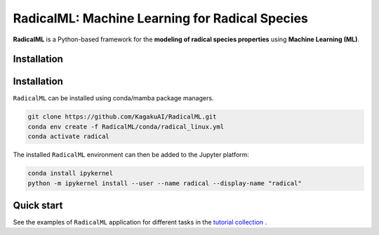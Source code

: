 RadicalML: Machine Learning for Radical Species
======================================================================

**RadicalML** is a Python-based framework for the **modeling of radical species properties** using **Machine Learning (ML)**.

Installation
------------


Installation
------------

``RadicalML`` can be installed using conda/mamba package managers.

.. code-block:: bash

    git clone https://github.com/KagakuAI/RadicalML.git
    conda env create -f RadicalML/conda/radical_linux.yml
    conda activate radical

The installed ``RadicalML`` environment can then be added to the Jupyter platform:

.. code-block:: bash

    conda install ipykernel
    python -m ipykernel install --user --name radical --display-name "radical"

Quick start
------------

See the examples of ``RadicalML`` application for different tasks in the `tutorial collection <tutorials>`_ .
